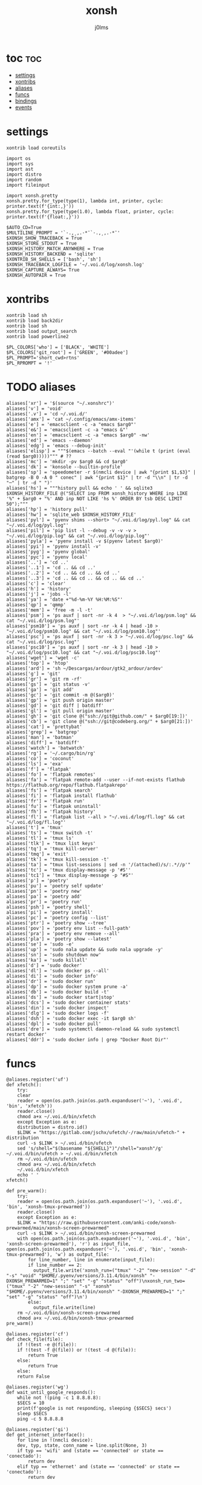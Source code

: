 #+title: xonsh
#+author: j0lms
#+description: illiterate config file
#+startup: content
#+options:toc:1

* toc :toc:
:PROPERTIES:
:ID:       618d96d2-a0a7-4d0d-a202-fc518b80059f
:END:
- [[#settings][settings]]
- [[#xontribs][xontribs]]
- [[#aliases][aliases]]
- [[#funcs][funcs]]
- [[#bindings][bindings]]
- [[#events][events]]

* settings
:PROPERTIES:
:ID:       45dbad66-a984-4ed5-b621-fd4ff83430c1
:END:
#+begin_src xonsh :tangle ~/.xonshrc
  xontrib load coreutils

  import os
  import sys
  import ast
  import distro
  import random
  import fileinput

  import xonsh.pretty
  xonsh.pretty.for_type(type(1), lambda int, printer, cycle: printer.text(f'{int:,}'))
  xonsh.pretty.for_type(type(1.0), lambda float, printer, cycle: printer.text(f'{float:,}'))

  $AUTO_CD=True
  $MULTILINE_PROMPT = '`·.,¸,.·*¯`·.,¸,.·*¯'
  $XONSH_SHOW_TRACEBACK = True
  $XONSH_STORE_STDOUT = True
  $XONSH_HISTORY_MATCH_ANYWHERE = True
  $XONSH_HISTORY_BACKEND = 'sqlite'
  $XONTRIB_SH_SHELLS = ['bash', 'sh']
  $XONSH_TRACEBACK_LOGFILE = '~/.voi.d/log/xonsh.log'
  $XONSH_CAPTURE_ALWAYS= True 
  $XONSH_AUTOPAIR = True
#+end_src
* xontribs
:PROPERTIES:
:ID:       3f8c575d-a043-4c46-bfa3-67f5268715fd
:END:
#+begin_src xonsh :tangle ~/.xonshrc
  xontrib load sh
  xontrib load back2dir
  xontrib load sh
  xontrib load output_search
  xontrib load powerline2

  $PL_COLORS['who'] = ['BLACK', 'WHITE']
  $PL_COLORS['git_root'] = ['GREEN', '#00adee']
  $PL_PROMPT='short_cwd>rtns'
  $PL_RPROMPT = '!'
#+end_src
* TODO aliases
:PROPERTIES:
:ID:       89cd507d-d6a3-4674-81be-7a7421638f4c
:END:
#+begin_src xonsh :tangle ~/.xonshrc
  aliases['xr'] = '$(source "~/.xonshrc")'
  aliases['v'] = 'void'
  aliases['.v'] = 'cd ~/.voi.d/'
  aliases['amx'] = 'cat ~/.config/emacs/amx-items'
  aliases['e'] = 'emacsclient -c -a "emacs $arg0"'
  aliases['e&'] = 'emacsclient -c -a "emacs &"'
  aliases['en'] = 'emacsclient -c -a "emacs $arg0" -nw'
  aliases['ed'] = 'emacs --daemon'
  aliases['edg'] = 'emacs --debug-init'
  aliases['elisp'] = """$(emacs --batch --eval "'(while t (print (eval (read $arg0)))))""" # ??
  aliases['mc'] = 'mkdir -pv $arg0 && cd $arg0'
  aliases['dk'] = 'konsole --builtin-profile'
  aliases['sp'] = 'speedometer -r $(nmcli device | awk "{print $1,$3}" | batgrep -B 0 -A 0 " conec" | awk "{print $1}" | tr -d "\\n" | tr -d "─" | tr -d " ")'
  aliases['hs'] = """history pull && echo ' ' && sqlite3 $XONSH_HISTORY_FILE @("SELECT inp FROM xonsh_history WHERE inp LIKE '%" + $arg0 + "%' AND inp NOT LIKE 'hs %' ORDER BY tsb DESC LIMIT 50");"""
  aliases['hp'] = 'history pull'
  aliases['hw'] = 'sqlite_web $XONSH_HISTORY_FILE'
  aliases['pyl'] = 'pyenv shims --short> "~/.voi.d/log/pyl.log" && cat "~/.voi.d/log/pyl.log"'
  aliases['pil'] = 'pip list -l --debug -v -v -v > "~/.voi.d/log/pip.log" && cat "~/.voi.d/log/pip.log"'
  aliases['pyla'] = 'pyenv install -v $(pyenv latest $arg0)'
  aliases['pyi'] = 'pyenv install -v'
  aliases['pyg'] = 'pyenv global'
  aliases['pyc'] = 'pyenv local'
  aliases['..'] = 'cd ..'
  aliases['..1'] = 'cd .. && cd ..'
  aliases['..2'] = 'cd .. && cd .. && cd ..'
  aliases['..3'] = 'cd .. && cd .. && cd .. && cd ..'
  aliases['c'] = 'clear'
  aliases['h'] = 'history'
  aliases['j'] = 'jobs -l'
  aliases['ya'] = 'date +"%d-%m-%Y %H:%M:%S"'
  aliases['qp'] = 'qmmp'
  aliases['mem'] = 'free -m -l -t'
  aliases['psm'] = 'ps auxf | sort -nr -k 4  > "~/.voi.d/log/psm.log" && cat "~/.voi.d/log/psm.log"'
  aliases['psm10'] = 'ps auxf | sort -nr -k 4 | head -10 >  "~/.voi.d/log/psm10.log" && cat "~/.voi.d/log/psm10.log"'
  aliases['psc'] = 'ps auxf | sort -nr -k 3 > "~/.voi.d/log/psc.log" && cat "~/.voi.d/log/psc.log"'
  aliases['psc10'] = 'ps auxf | sort -nr -k 3 | head -10 > "~/.voi.d/log/psc10.log" && cat "~/.voi.d/log/psc10.log"'
  aliases['wget'] = 'wget -c' 
  aliases['top'] = 'htop'
  aliases['ard'] = 'sh ~/Descargas/ardour/gtk2_ardour/ardev'
  aliases['g'] = 'git'
  aliases['gr'] = 'git rm -rf'
  aliases['gs'] = 'git status -v'
  aliases['ga'] = 'git add'
  aliases['gc'] = 'git commit -m @($arg0)'
  aliases['gp'] = 'git push origin master'
  aliases['gd'] = 'git diff | batdiff'
  aliases['gl'] = 'git pull origin master'
  aliases['gh'] = 'git clone @("ssh://git@github.com/" + $arg0[19:])'
  aliases['cb'] = 'git clone @("ssh://git@codeberg.org/" + $arg0[21:])'
  aliases['cat'] = 'prettybat'
  aliases['grep'] = 'batgrep'
  aliases['man'] = 'batman'
  aliases['diff'] = 'batdiff'
  aliases['watch'] = 'batwatch'
  aliases['rg'] = '~/.cargo/bin/rg'
  aliases['co'] = 'coconut'
  aliases['ls'] = 'exa'
  aliases['f'] = 'flatpak'
  aliases['fo'] = 'flatpak remotes'  
  aliases['fa'] = 'flatpak remote-add --user --if-not-exists flathub https://flathub.org/repo/flathub.flatpakrepo'
  aliases['fs'] = 'flatpak search'
  aliases['fi'] = 'flatpak install flathub'
  aliases['fr'] = 'flatpak run'
  aliases['fu'] = 'flatpak uninstall'
  aliases['fh'] = 'flatpak history'
  aliases['fl'] = 'flatpak list --all > "~/.voi.d/log/fl.log" && cat "~/.voi.d/log/fl.log"'
  aliases['t'] = 'tmux'
  aliases['ts'] = 'tmux switch -t'
  aliases['tl'] = 'tmux ls'
  aliases['tlk'] = 'tmux list keys'
  aliases['tq'] = 'tmux kill-server'
  aliases['tmq'] = 'exit'
  aliases['tk'] = 'tmux kill-session -t'
  aliases['ta'] = "tmux list-sessions | sed -n '/(attached)/s/:.*//p'"
  aliases['tc'] = 'tmux display-message -p '#S''
  aliases['tc1'] = 'tmux display-message -p "#S"'
  aliases['p'] = 'poetry'  
  aliases['pu'] = 'poetry self update'
  aliases['pn'] = 'poetry new'
  aliases['pa'] = 'poetry add'
  aliases['pr'] = 'poetry run'
  aliases['psh'] = 'poetry shell'
  aliases['pi'] = 'poetry install'
  aliases['pc'] = 'poetry config --list'
  aliases['ptr'] = 'poetry show --tree'
  aliases['pov'] = 'poetry env list --full-path'
  aliases['pra'] = 'poetry env remove --all'
  aliases['pla'] = 'poetry show --latest'
  aliases['se'] = 'sudo -e'
  aliases['up'] = 'sudo nala update && sudo nala upgrade -y'
  aliases['sn'] = 'sudo shutdown now'
  aliases['ka'] = 'sudo killall'
  aliases['d'] = 'sudo docker'
  aliases['dl'] = 'sudo docker ps --all'
  aliases['di'] = 'sudo docker info'
  aliases['dr'] = 'sudo docker run'
  aliases['dp'] = 'sudo docker system prune -a'
  aliases['db'] = 'sudo docker build -t'
  aliases['ds'] = 'sudo docker start|stop'
  aliases['dcs'] = 'sudo docker container stats'
  aliases['din'] = 'sudo docker inspect'
  aliases['dlg'] = 'sudo docker logs -f'
  aliases['dsh'] = 'sudo docker exec -it $arg0 sh'
  aliases['dpl'] = 'sudo docker pull'
  aliases['dre'] = 'sudo systemctl daemon-reload && sudo systemctl restart docker'
  aliases['ddr'] = 'sudo docker info | grep "Docker Root Dir"'
#+end_src

* funcs
:PROPERTIES:
:ID:       baa2384d-5e61-490d-805b-fded078d74e2
:END:
#+begin_src xonsh :tangle ~/.xonshrc
  @aliases.register('uf')
  def xfetch():
      try:
	  clear
	  reader = open(os.path.join(os.path.expanduser('~'), '.voi.d', 'bin', 'xfetch'))
	  reader.close()
	  chmod a+x ~/.voi.d/bin/xfetch
      except Exception as e:
	  distribution = distro.id()
	  $LINK = "https://gitlab.com/jschx/ufetch/-/raw/main/ufetch-" + distribution
	  curl -s $LINK > ~/.voi.d/bin/ufetch
	  sed 's/shell="$(basename "${SHELL}")"/shell="xonsh"/g' ~/.voi.d/bin/ufetch > ~/.voi.d/bin/xfetch
	  rm ~/.voi.d/bin/ufetch
	  chmod a+x ~/.voi.d/bin/xfetch
      ~/.voi.d/bin/xfetch
      echo ' '
  xfetch()

  def pre_warm():
      try:
	  reader = open(os.path.join(os.path.expanduser('~'), '.voi.d', 'bin', 'xonsh-tmux-prewarmed'))
	  reader.close()
      except Exception as e:
	  $LINK = "https://raw.githubusercontent.com/anki-code/xonsh-prewarmed/main/xonsh-screen-prewarmed"
	  curl -s $LINK > ~/.voi.d/bin/xonsh-screen-prewarmed
	  with open(os.path.join(os.path.expanduser('~'), '.voi.d', 'bin', 'xonsh-screen-prewarmed'), 'r') as input_file, open(os.path.join(os.path.expanduser('~'), '.voi.d', 'bin', 'xonsh-tmux-prewarmed'), 'w') as output_file:
	      for line_number, line in enumerate(input_file):
		  if line_number == 2:
		    output_file.write('xonsh_run=("tmux" "-2" "new-session" "-d" "-s" "void" "$HOME/.pyenv/versions/3.11.4/bin/xonsh" "-DXONSH_PREWARMED=1" ";" "set" "-g" "status" "off")\nxonsh_run_two=("tmux" "-2" "new-session" "-s" "xonsh"  "$HOME/.pyenv/versions/3.11.4/bin/xonsh" "-DXONSH_PREWARMED=1" ";" "set" "-g" "status" "off")\n')
		  else:
		    output_file.write(line)
	  rm ~/.voi.d/bin/xonsh-screen-prewarmed
      chmod a+x ~/.voi.d/bin/xonsh-tmux-prewarmed
  pre_warm()

  @aliases.register('cf')
  def check_file(file):
      if !(test -e @(file)):
	  if !(test -f @(file)) or !(test -d @(file)):
	      return True
	  else:
	      return True
      else:
	  return False

  @aliases.register('wg')
  def wait_until_google_responds():
      while not !(ping -c 1 8.8.8.8):
	  $SECS = 10
	  print(f'google is not responding, sleeping {$SECS} secs')
	  sleep $SECS
      ping -c 5 8.8.8.8

  @aliases.register('gi')
  def get_internet_interface():
      for line in !(nmcli device):
	  dev, typ, state, conn_name = line.split(None, 3)
	  if typ == 'wifi' and (state == 'connected' or state == 'conectado'):
	      return dev
	  elif typ == 'ethernet' and (state == 'connected' or state == 'conectado'):
	      return dev

  @aliases.register('bth')
  def batpath(result: list):
      if result == []:
	  path = $(pwd).replace('\n', '')
	  regexp = '^'
      elif len(result) == 1:
	  path = $(pwd).replace('\n', '')
	  regexp = result[0]
      else:
	  path = str(result[0])
	  regexp = str(result[1])

      matches = []
      failures = []
      finals = ''

      for match in $(grep @(regexp) -B 0 -A 0  @(str(path))):
	  if match == '':
	      pass
	  elif match == '─':
	      pass
	  else:
	      matches.append(match)
	      finals = ''.join(e for e in matches)
	      finals = finals.replace('\n\n', '\n')
	      finals = finals.splitlines()
      out = {'matches': finals[1:], 'failures': failures}
      return out

  @aliases.register('pth')
  def path(regexp: list):
      string = str(regexp[0])
      return [os.path.join(os.path.expanduser('~'), i, '\n') for i in os.listdir('.') if i.startswith(string)]

  @aliases.register('pin')
  def path_info():
      @(sys.executable) -m site

  @aliases.register('enit')
  def emacs_init():
    if not !(cf '~/.config/emacs/init.el').returncode:
	@(['emacs', '--batch', r'--eval', """(require 'org)""", '--eval', '(org-babel-tangle-file "~/.voi.d/org/brain/init.org")'])
	chmod a+x ~/.voi.d/bin/void
    if not $(ps aux | grep emacs | grep daemon):
	if 'void' in $(tc):
	    echo 'Loading Emacs daemon...'
	    $(ed)
	    sleep 5
	    void
  emacs_init()

  @aliases.register('enin')
  def tangle_init():
      @(['emacs', '--batch', r'--eval', """(require 'org)""", '--eval', '(org-babel-tangle-file "~/.voi.d/org/brain/init.org")'])

  @aliases.register('tnxs')
  def tangle_xonsh():
      @(['emacs', '--batch', r'--eval', """(require 'org)""", '--eval', '(org-babel-tangle-file "~/.voi.d/org/brain/xonsh.org")'])
      echo ' '

#+end_src
* TODO bindings
:PROPERTIES:
:ID:       bcd4b92b-7370-47b6-8563-4f3223a98510
:END:
#+begin_src xonsh :tangle ~/.xonshrc
  from prompt_toolkit.keys import Keys
  from prompt_toolkit.filters import Condition, EmacsInsertMode

  @events.on_ptk_create
  def custom_keybindings(bindings, **kw):

      @bindings.add('c-t')
      def run_ls(event):
	  if p'$PWD/.git'.exists():
	      echo ' '
	      ls --long --all --header --tree --level=2 --git
	      event.cli.renderer.erase()
	  else:
	      echo ' '
	      ls --long --all --header --tree --level=2
	      event.cli.renderer.erase()

      @bindings.add('c-w', 'c-g')
      def add_grep(event):
	  event.current_buffer.insert_text(' | grep ')

      @bindings.add('c-w', 'c-a')
      def add_awk(event):
	  event.current_buffer.insert_text(' | awk ')

      @bindings.add('c-w', 'c-s')
      def add_sed(event):
	  event.current_buffer.insert_text(' | sed ')

      @bindings.add('c-w', 'c-c')
      def add_cat(event):
	  event.current_buffer.insert_text(' | cat ')

      @bindings.add('c-w', 'c-t')
      def beep(event):
          @(aliases['ts']) 0
          @(aliases['tk']) @(aliases['tc1'])
          event.cli.renderer.erase()

      @bindings.add('c-e', 'c-r')
      def emacs_client(event):
	  echo ' '
	  @(aliases['e']) &

      @bindings.add('c-e', 'c-d')
      def emacs_daemon(event):
	  echo ' '
	  @(aliases['enit'])
	  @(aliases['ed'])
	  echo ' '
	  event.cli.renderer.erase()

      @bindings.add('c-e', 'c-t')
      def emacs_client_nw(event):
	  @(aliases['en'])

      @bindings.add('c-f')
      def flatpak_list(event):
	  event.current_buffer.insert_text('f__')

      @bindings.add('c-p')
      def ping_and_wait(event):
	  echo ' '
	  @(aliases['wg'])
	  event.cli.renderer.erase()

      @bindings.add('c-k')
      def kill_tmux(event):
	  @(aliases['tq'])

      @bindings.add('c-t', 'c-i')
      def tangle_init(event):
	  @(aliases['enin'])

      @bindings.add('c-t', 'c-s')
      def kill_tmux(event):
	  @(aliases['enit'])

      @bindings.add('c-x', 'c-r')
      def xonsh_reload(event):
          @(aliases['tnxs'])
	  @(aliases['xr'])
	  event.cli.renderer.erase()
	  echo ' '

      @bindings.add('c-u')
      def update_and_reload(event):
	  @(aliases['up'])
	  @(aliases['xr'])
	  event.cli.renderer.erase()

      @bindings.add('c-v')
      def void(event):
	  @(aliases['v'])


#+end_src
* events 
:PROPERTIES:
:ID:       25bf78fa-a766-4887-b2e1-7a208582c86b
:END:

#+begin_src xonsh :tangle ~/.xonshrc
  @events.on_chdir
  def mychdir(olddir, newdir, **kw):
      echo @(olddir) ⇒ @(newdir)
      if p'$PWD/.git'.exists():
	  echo ' '
	  ~/.cargo/bin/onefetch
	  ls
      elif len(g`./*`) < 100:
	  echo ' '
	  ls --long --header

  @events.on_transform_command
  def default_command_transform(cmd):
      if not cmd or cmd.strip() == "":
	  return defaultcmd()
      return cmd

  def defaultcmd():
      $STRING = ''
      min_repeats = 11
      max_repeats = 14
      max_lenght = 15
      repeats = [i for i in range(min_repeats, max_repeats)]
      components = [r'''~._.~"(''',r'''·`·.,.·''',r'''¬.-~-''',r'''~^~''',r'''·.,¸,.·*¯*·.''',r'''._.~"~''',r''',..,''',r'''.,¸,.·*¯`·''']
      for i in range(1, max_lenght):
          $STRING += random.choice(components*int(random.choice(repeats)))
      return """! tput cuu 1 ; tput ed ; echo $STRING | lolcat -a -d 1000000 -s 7"""

#+end_src
#+begin_src xonsh
  num1=3
  num2=4
  num1+num2
#+end_src

#+RESULTS:
: 
